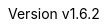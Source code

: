 :author: Dipl.-Ing. Stephan Nolting
:email: stnolting@gmail.com
:keywords: neorv32, risc-v, riscv, fpga, soft-core, vhdl, microcontroller, cpu, soc, processor, gcc, openocd, gdb
:description: A size-optimized, customizable and open-source full-scale 32-bit RISC-V soft-core CPU and SoC written in platform-independent VHDL.
:revnumber: v1.6.2
:doctype: book
:sectnums:
:stem:
:reproducible:
:listing-caption: Listing
:toclevels: 4
:title-logo-image: neorv32_logo_dark.png[pdfwidth=6.25in,align=center]
:favicon: img/icon.png
